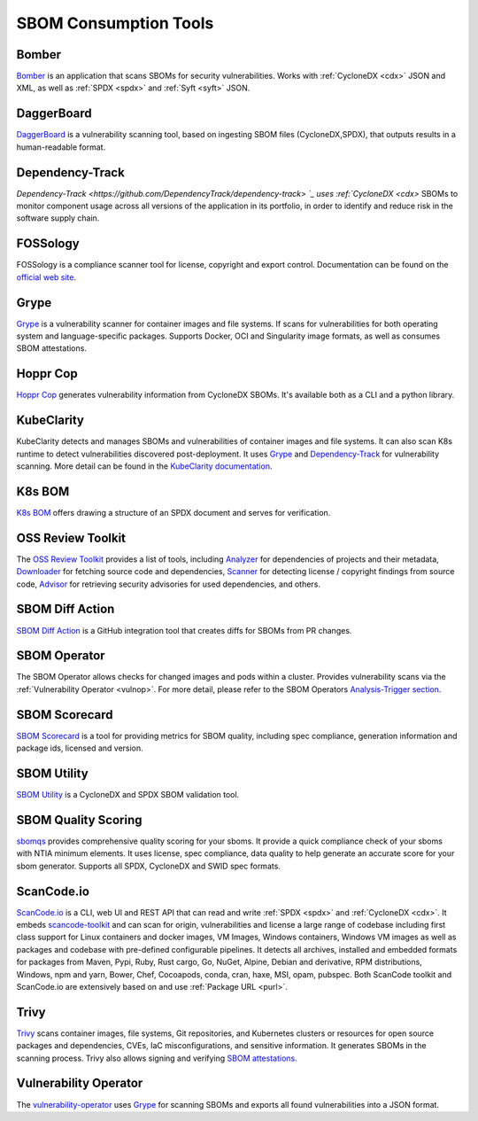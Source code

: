 **********************
SBOM Consumption Tools
**********************

.. tool-data:: Bomber
    :id: TOOL15
    :tool: Bomber
    :consumption: yes
    :cyclonedx: yes
    :spdx: yes
    :vulnerabilty_scanning: yes


.. _bomber:

Bomber
######

`Bomber <https://github.com/devops-kung-fu/bomber>`_ is an application that scans SBOMs for security vulnerabilities. Works with :ref:`CycloneDX <cdx>` JSON and XML, as well as :ref:`SPDX <spdx>` and :ref:`Syft <syft>` JSON. 


.. tool-data:: DaggerBoard
    :id: TOOL16
    :tool: DaggerBoard
    :consumption: yes
    :cyclonedx: yes
    :spdx: yes
    :vulnerabilty_scanning: yes


.. _daggerboard:

DaggerBoard
###########

`DaggerBoard <https://github.com/nyph-infosec/daggerboard>`_ is a vulnerability scanning tool, based on ingesting SBOM files (CycloneDX,SPDX), that outputs results in a human-readable format.


.. tool-data:: Dependency-Track
    :id: TOOL17
    :tool: Dependency-Track
    :consumption: yes
    :cyclonedx: yes
    :vulnerabilty_scanning: yes
    :licensing: yes


.. _dependencytrack:

Dependency-Track
################

`Dependency-Track <https://github.com/DependencyTrack/dependency-track> `_ uses :ref:`CycloneDX <cdx>` SBOMs to monitor component usage across all versions of the application in its portfolio, in order to identify and reduce risk in the software supply chain.


.. tool-data:: FOSSology
    :id: TOOL19
    :tool: FOSSology
    :consumption: yes
    :spdx: yes
    :licensing: yes


.. _fossology:

FOSSology
#########

FOSSology is a compliance scanner tool for license, copyright and export control. Documentation can be found on the `official web site <https://www.fossology.org>`_.


.. tool-data:: Grype
    :id: TOOL20
    :tool: Grype
    :consumption: yes
    :cyclonedx: yes
    :spdx: yes
    :vulnerabilty_scanning: yes


.. _grype:

Grype
#####

`Grype <https://github.com/anchore/grype>`_ is a vulnerability scanner for container images and file systems. If scans for vulnerabilities for both operating system and language-specific packages. Supports Docker, OCI and Singularity image formats, as well as consumes SBOM attestations.


.. tool-data:: Hoppr Cop
    :id: TOOL21
    :tool: Hoppr Cop
    :consumption: yes
    :cyclonedx: yes
    :vulnerabilty_scanning: yes


.. _hopprcop:

Hoppr Cop
#########

`Hoppr Cop <https://github.com/lmco/hoppr-cop>`_ generates vulnerability information from CycloneDX SBOMs. It's available both as a CLI and a python library.


.. _kubeclarityc:

KubeClarity
###########

KubeClarity detects and manages SBOMs and vulnerabilities of container images and file systems. It can also scan K8s runtime to detect vulnerabilities discovered post-deployment. It uses `Grype <https://github.com/anchore/grype>`_ and `Dependency-Track <https://github.com/DependencyTrack/dependency-track>`_ for vulnerability scanning. More detail can be found in the `KubeClarity documentation <https://github.com/openclarity/kubeclarity>`_.


.. _k8sbomc:

K8s BOM
#######

`K8s BOM <https://github.com/kubernetes-sigs/bom>`_ offers drawing a structure of an SPDX document and serves for verification.


.. _ortc:

OSS Review Toolkit
##################

The `OSS Review Toolkit <https://github.com/oss-review-toolkit/ort>`_ provides a list of tools, including `Analyzer <https://github.com/oss-review-toolkit/ort#analyzer>`_ for dependencies of projects and their metadata, `Downloader <https://github.com/oss-review-toolkit/ort#downloader>`_ for fetching source code and dependencies, `Scanner <https://github.com/oss-review-toolkit/ort#scanner>`_ for detecting license / copyright findings from source code, `Advisor <https://github.com/oss-review-toolkit/ort#advisor>`_ for retrieving security advisories for used dependencies, and others.



.. tool-data:: SBOM Diff Action
    :id: TOOL22
    :tool: SBOM Diff Action
    :consumption: yes
    :cyclonedx: yes
    :spdx: yes


.. _sbomdiffaction:

SBOM Diff Action
################

`SBOM Diff Action <https://github.com/ckotzbauer/sbom-diff-action>`_ is a GitHub integration tool that creates diffs for SBOMs from PR changes.


.. _sbomoperatorc:

SBOM Operator
#############

The SBOM Operator allows checks for changed images and pods within a cluster. Provides vulnerability scans via the :ref:`Vulnerability Operator <vulnop>`. For more detail, please refer to the SBOM Operators `Analysis-Trigger section <https://github.com/ckotzbauer/sbom-operator#analysis-trigger>`_.


.. tool-data:: SBOM Scorecard
    :id: TOOL18
    :tool: SBOM Scorecard
    :consumption: yes
    :cyclonedx: yes
    :spdx: yes
    :sbom_quality: yes


.. _sbomscorecard:

SBOM Scorecard
##############

`SBOM Scorecard <https://github.com/eBay/sbom-scorecard>`_ is a tool for providing metrics for SBOM quality, including spec compliance, generation information and package ids, licensed and version.


.. tool-data:: SBOM Utility
    :id: TOOL23
    :tool: SBOM Utility
    :consumption: yes
    :cyclonedx: yes
    :spdx: yes
    :sbom_quality: yes


.. _sbomutility:

SBOM Utility
############

`SBOM Utility <https://github.com/mrutkows/sbom-utility>`_ is a CycloneDX and SPDX SBOM validation tool.


.. tool-data:: SBOM Quality Scoring
    :id: TOOL30
    :tool: SBOM Quality Scoring
    :consumption: yes
    :cyclonedx: yes
    :spdx: yes
    :sbom_quality: yes


.. _sbomqualityscoring:

SBOM Quality Scoring
####################

`sbomqs <https://github.com/interlynk-io/sbomqs>`_ provides comprehensive quality scoring for your sboms. It provide a quick compliance check of your sboms with NTIA minimum elements. It uses license, spec compliance,
data quality to help generate an accurate score for your sbom generator. Supports all SPDX, CycloneDX and SWID spec formats.



.. tool-data:: ScanCode.io
    :id: TOOL24
    :tool: ScanCode.io
    :generation: yes
    :consumption: yes
    :cyclonedx: yes
    :spdx: yes
    :vulnerabilty_scanning: yes
    :licensing: yes

.. _scancodeio:

ScanCode.io
###########

`ScanCode.io <https://nexb.github.io/scancode.io-homepage/>`_ is a CLI, web UI and REST API that can read and write :ref:`SPDX <spdx>` and :ref:`CycloneDX <cdx>`. It embeds `scancode-toolkit <https://github.com/nexB/scancode-toolkit>`_ and can scan for origin, vulnerabilities and license a large range of codebase including first class support for Linux containers and docker images, VM Images, Windows containers, Windows VM images as well as packages and codebase with pre-defined configurable pipelines. It detects all archives, installed and embedded formats for packages from Maven, Pypi, Ruby, Rust cargo, Go, NuGet, Alpine, Debian and derivative, RPM distributions, Windows, npm and yarn, Bower, Chef, Cocoapods, conda, cran, haxe, MSI, opam, pubspec.
Both ScanCode toolkit and ScanCode.io are extensively based on and use :ref:`Package URL <purl>`.


.. tool-data:: Trivy
    :id: TOOL25
    :tool: Trivy
    :generation: yes
    :consumption: yes
    :cyclonedx: yes
    :spdx: yes
    :vulnerabilty_scanning: yes
    :licensing: yes


.. _trivy:

Trivy
#####

`Trivy <https://github.com/aquasecurity/trivy>`_ scans container images, file systems, Git repositories, and Kubernetes clusters or resources for open source packages and dependencies, CVEs, IaC misconfigurations, and sensitive information. It generates SBOMs in the scanning process.
Trivy also allows signing and verifying `SBOM attestations <https://aquasecurity.github.io/trivy/v0.34/docs/attestation/sbom/>`_.


.. tool-data:: Vulnerability Operator
    :id: TOOL26
    :tool: Vulnerability Operator
    :consumption: yes
    :cyclonedx: yes
    :spdx: yes
    :vulnerabilty_scanning: yes


.. _vulnop:

Vulnerability Operator
######################

The `vulnerability-operator <https://github.com/ckotzbauer/vulnerability-operator>`_ uses `Grype <https://github.com/anchore/grype>`_ for scanning SBOMs and exports all found vulnerabilities into a JSON format.